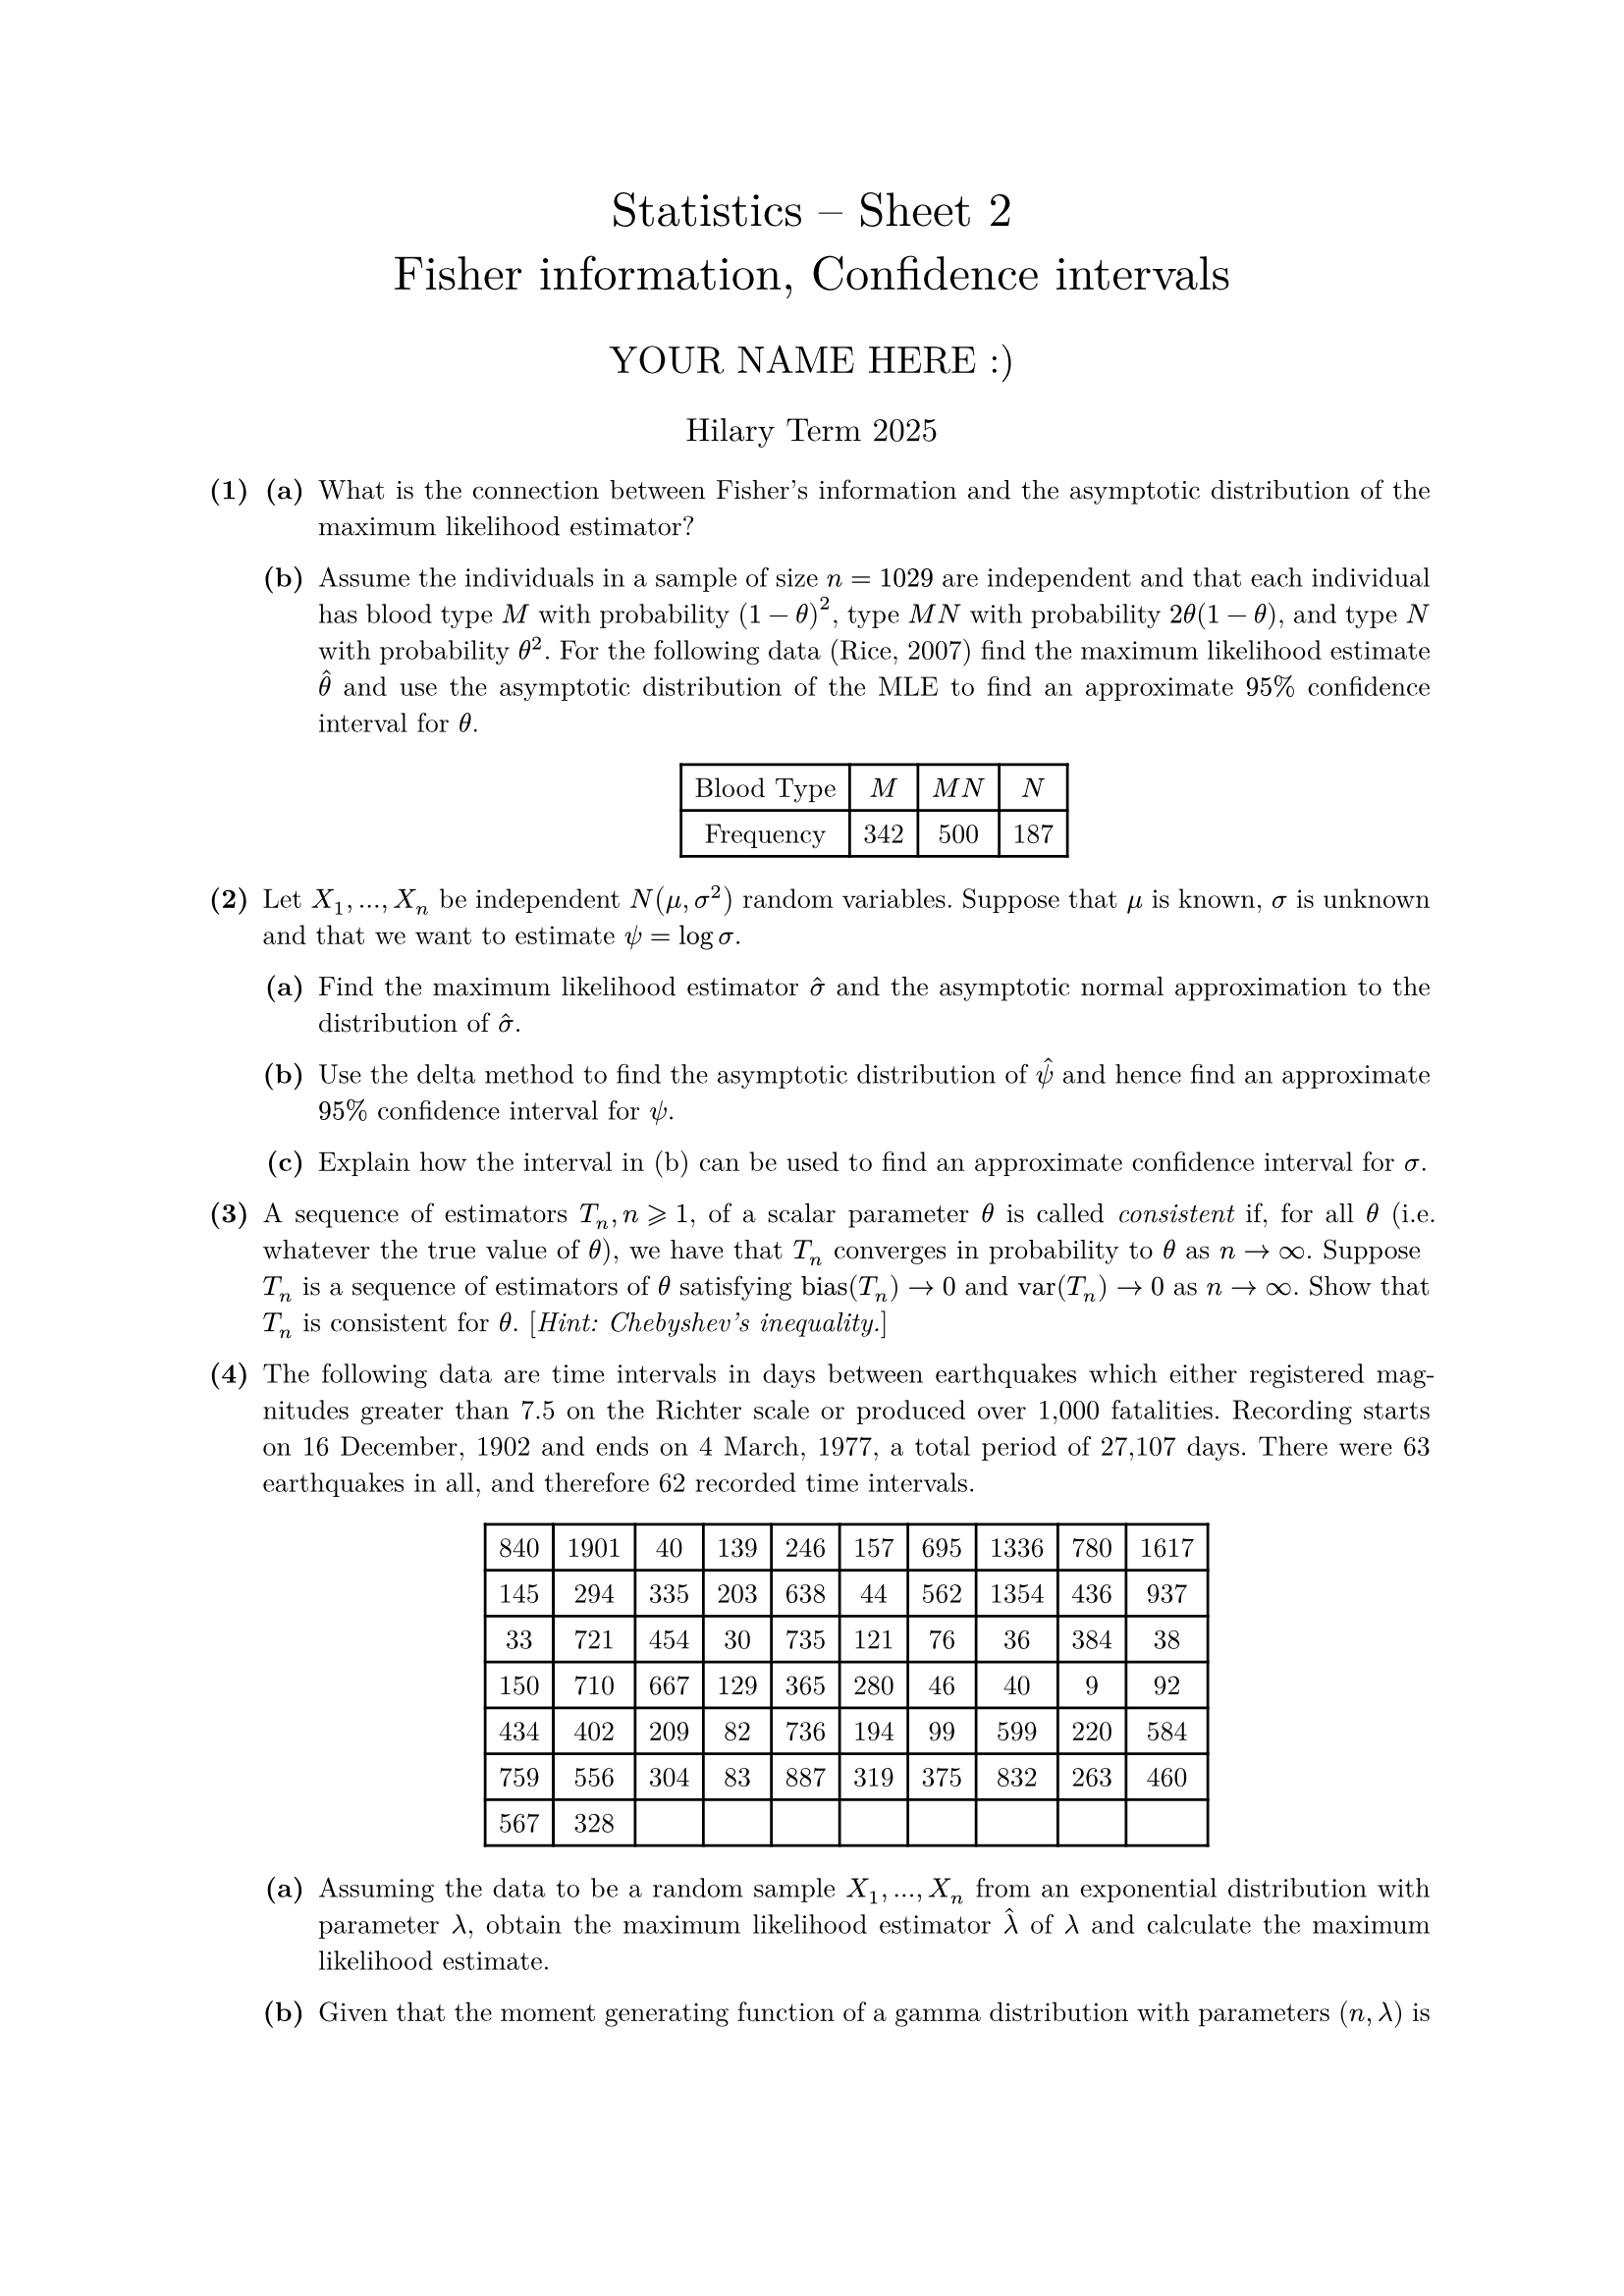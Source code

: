 #set text(size: 10pt, font: "New Computer Modern")
#set par(justify: true)
#set enum(numbering: n => [*(#n)*])
#let parts(body) = {set enum(numbering: n => strong(numbering("(a)",n))); body}
#let subparts(body) = {set enum(numbering: n => strong(numbering("(i)",n))); body}
#let solution(body) = block(
	stroke: 1pt + rgb(40, 40, 40, 200), radius: 1pt, width: 100%, inset: 1em, strong("Solution:") + v(0pt) + body
)
#let mb(body) = math.upright(math.bold(body))

#align(center, text(1.75em)[Statistics -- Sheet 2\ Fisher information, Confidence intervals])
#align(center, text(1.4em)[YOUR NAME HERE :)])
#align(center, text(1.2em)[Hilary Term 2025])

// version uploaded 2025-01-06




	
+ /* 1 */ #parts[
		+ /* 1a */ What is the connection between Fisher's information and the asymptotic distribution of the maximum likelihood estimator?
			
		+ /* 1b */ Assume the individuals in a sample of size $n=1 0 2 9$ are independent and that each individual has blood type $M$ with probability $(1-theta)^(2)$, type $M N$ with probability $2 theta(1-theta)$, and type $N$ with probability $theta^(2)$. For the following data (Rice, 2007) find the maximum likelihood estimate $hat(theta)$ and use the asymptotic distribution of the MLE to find an approximate $9 5 %$ confidence interval for $theta$. #align(center, table(columns: 4,
        [Blood Type], $M$, $M N$, $N$, 
        [Frequency], [342], [500], [187], 
			))
	]
	
	
	
+ /* 2 */ Let $X_(1), dots, X_(n)$ be independent $N(mu, sigma^(2))$ random variables. Suppose that $mu$ is known, $sigma$ is unknown and that we want to estimate $psi=log sigma$.
	#parts[
		+ /* 2a */ Find the maximum likelihood estimator $hat(sigma)$ and the asymptotic normal approximation to the distribution of $hat(sigma)$.
			
		+ /* 2b */ Use the delta method to find the asymptotic distribution of $hat(psi)$ and hence find an approximate $9 5 %$ confidence interval for $psi$.
			
		+ /* 2c */ Explain how the interval in (b) can be used to find an approximate confidence interval for $sigma$.
	]
	
	
	
+ /* 3 */ A sequence of estimators $T_(n), n gt.eq.slant 1$, of a scalar parameter $theta$ is called _consistent_ if, for all $theta$ (i.e. whatever the true value of $theta$), we have that $T_(n)$ converges in probability to $theta$ as $n -> oo$. Suppose $T_(n)$ is a sequence of estimators of $theta$ satisfying $op("bias")(T_(n)) -> 0$ and $op("var")(T_(n)) -> 0$ as $n -> oo$. Show that $T_(n)$ is consistent for $theta$. [_Hint: Chebyshev's inequality._]
	
	
	
+ /* 4 */ The following data are time intervals in days between earthquakes which either registered magnitudes greater than 7.5 on the Richter scale or produced over 1,000 fatalities. Recording starts on 16 December, 1902 and ends on 4 March, 1977, a total period of 27,107 days. There were 63 earthquakes in all, and therefore 62 recorded time intervals. #align(center, table(columns: 10,
    [840], [1901], [40], [139], [246], [157], [695], [1336], [780], [1617], 
    [145], [294], [335], [203], [638], [44], [562], [1354], [436], [937], 
    [33], [721], [454], [30], [735], [121], [76], [36], [384], [38], 
    [150], [710], [667], [129], [365], [280], [46], [40], [9], [92], 
    [434], [402], [209], [82], [736], [194], [99], [599], [220], [584], 
    [759], [556], [304], [83], [887], [319], [375], [832], [263], [460], 
    [567], [328],
	))
	#parts[
		+ /* 4a */ Assuming the data to be a random sample $X_(1), dots, X_(n)$ from an exponential distribution with parameter $lambda$, obtain the maximum likelihood estimator $hat(lambda)$ of $lambda$ and calculate the maximum likelihood estimate.
			
		+ /* 4b */ Given that the moment generating function of a gamma distribution with parameters $(n, lambda)$ is $ 
				M_(n)(t)=((lambda)/(lambda-t))^(n),
			 $ show that $Y=sum_(i=1)^(n) X_(i)$ has a gamma distribution.
			
		+ /* 4c */ Show that $ 
				((a)/(n overline(x)), (b)/(n overline(x)))
			 $ is an exact $9 5 %$ central confidence interval for $lambda$ if $ 
				integral_(0)^(a) (y^(n-1) e^(-y))/(Gamma(n)) d y=integral_(b)^(oo) (y^(n-1) e^(-y))/(Gamma(n)) d y=0.0 2 5
			 $
			
		+ /* 4d */ Obtain Fisher's information for $lambda$ and use it to find an approximate $9 5 %$ confidence interval for $lambda$. The interval given by the exact method above is $(0.0 0 1 8,0.0 0 2 9)$. Verify numerically that your approximate interval is close to this.
	]
	
	
	
+ /* 5 */ Let $X_(1), dots, X_(n)$ be a random sample from a normal distribution with known mean $mu$ and unknown variance $sigma^(2)$. Three possible confidence intervals for $sigma^(2)$ are $ 
		(sum_(i=1)^(n) ((X_(i)-overline(X))^(2))/(a_(1)), sum_(i=1)^(n) ((X_(i)-overline(X))^(2))/(a_(2)))wide
		(sum_(i=1)^(n) ((X_(i)-mu )^(2))/(b_(1)), sum_(i=1)^(n) ((X_(i)-mu )^(2))/(b_(2)))wide
		((n(overline(X)-mu)^(2))/(c_(1)), (n(overline(X)-mu)^(2))/(c_(2)))
	 $ where $a_(1), a_(2), b_(1), b_(2), c_(1), c_(2)$ are constants. [_For a $chi^(2)$ with e.g. 6 degrees of freedom, you can use_ `qchisq(0.05,6)` _to find the 0.05 quantile._]
	#parts[
		+ /* 5a */ Find values of these six constants which give confidence level 0.90 for each of the three intervals when $n=1 0$ and compare the expected widths of the three intervals in this case.
			
		+ /* 5b */ With $sigma^(2)=1$, what value of $n$ is required to achieve a $9 0 %$ confidence interval of expected width less than 2 in the second and third cases above?
	]
	
	
	
+ /* 6 */ Let $X_(1), dots, X_(m)$ and $Y_(1), dots, Y_(n)$ be independent random samples from normal distributions $N (mu_(1), sigma^(2))$ and $N (mu_(2), sigma^(2))$, respectively, where the parameters $mu_(1), mu_(2), sigma^(2)$ are unknown. Let $ 
		S^(2)=(m+n-2)^(-1)(sum_(i=1)^(m)(X_(i)-overline(X))^(2)+sum_(j=1)^(n)(Y_(j)-overline(Y))^(2))
	 $ Determine the distributions of both $ 
		(m+n-2) S^(2)  slash  sigma^(2) quad  "and"  quad (overline(X)-overline(Y)-(mu_(1)-mu_(2)))/(sqrt(S^(2)((1)/(m)+(1)/(n))))
	 $ Show how to construct a confidence interval for $mu_(1)-mu_(2)$.
	
+ /* 7 */ Ten students were asked to guess the width of a lecture room. Their guesses (in metres) were: $1 0,1 1,1 2,1 3,1 5,1 6,1 7,1 8,1 9,2 5$. The actual width of the room was 13.1 m.
	#parts[
		+ /* 7a */ Assuming the data arise from a normal distribution, how would you test whether this distribution has the correct mean? State the appropriate null and alternative hypotheses, and any assumptions you need to make for the hypothesis test to be appropriate.
			
		+ /* 7b */ Carry out the test you suggested in (a) and state your conclusions.
			
		+ /* 7c */ Modify your test to test whether the data are from a distribution with a mean value higher than the true value and re-state your conclusions.
	]
	
	
	
+ /* 8 */ #parts[
		+ /* 8a */ Read in the earthquake data from question 4 and try an exponential Q-Q plot: ```r
				x <- scan("http://www.stats.ox.ac.uk/~laws/partA-stats/data/quakes.txt")
				n <- length(x)
				k <- 1:n
				plot(-log(1 - k/(n+1)), sort(x), main = "Exponential Q-Q Plot",
				  ylab = "Ordered data", xlab = "-log[1 - k/(n+1)]")
				abline(0, mean(x))
				# abline above plots a line with intercept = 0 and gradient = mean(x)
				# - from lecture notes the exponential Q-Q plot should have intercept O
				# and gradient mu if the data are exponential with mean mu
				# use ?abline to see the help page for abline
			``` Is an exponential model a reasonable assumption for this dataset?
			
		+ /* 8b */ The $2.5 %$ and $9 7.5 %$ quantiles for a gamma distribution with parameters $(n, 1)$ can be calculated as follows.```r
				a <- qgamma(0.025, n)
				b <- qgamma(0.975, n)
			``` That is, the function `qgamma(p, n)` calculates the $p$th quantile of a gamma distribution with shape parameter $n$ and rate parameter 1 . Calculate the exact confidence interval of question 4: `c(a, b) / sum(x)`.
			
		+ /* 8c */ Also use R to check that the approximate $9 5 %$ confidence interval for $lambda$ obtained using Fisher's information is as given in question 4 -- you might have obtained one of two possible approx intervals: ```r
				# approx interval using lambda.hat +/- 1.96*I(lambda.hat)^(-1/2)
				xbar <- mean(x)
				c(1 - 1.96/sqrt(n), 1 + 1.96/sqrt(n)) / xbar
				
				# second approx interval from substituting I(lambda) = n/lambda^(2)
				# and then solving the inequalities
				# i.e. not replacing lambda by lambda.hat in order to estimate a variance
				c(1/(1 + 1.96/sqrt(n)), 1/(1 - 1.96/sqrt(n))) / xbar
			```
	]
	
	
	
+ /* 9 */ Following the previous question, for data that are exponential with parameter $lambda$ there are three possible confidence intervals for $lambda$ -- one based on the gamma distribution plus two approximation possibilities. These three are all different, but numerically they are almost the same in question 4 where $n=6 2$. Use the code below to investigate how the three differ when $n$ is small, e.g. $n=1 0$. What do you conclude? ```r
		# investigate how the three intervals perform in small samples,
		# e.g. n = 10, using data generated from an exponential, parameter 1
		
		# generate the sample, calculate and plot the three intervals
		# repeat m times, e.g. m = 33 giving 99 intervals in total
		
		# copy-and-paste the following chunk into R, you don't need to work out
		# the details of what all the plotting commands are doing
		# ---begin chunk---
		n <- 10
		a <- qgamma(0.025, n)
		b <- qgamma(0.975, n)
		m <- 33
		
		plot(1, 1, type = "n", yaxt = "n", xlim = c(0, 5), ylim = c(0, 4*m),
      xlab = "lambda", ylab = "",
      main = paste("95% CIs: samples of size", n, "from exponential, parameter 1"))
		abline(v = 1)
		legend("topright", c("interval1", "interval2", "interval3"),
      lty = 1, lwd = 2, col = c(1, "orange2", "steelblue2"))
		
		for (i in 1:m) {
      x <- rexp(n)
      ci1 <- c(a, b) / sum(x)
      ci2 <- c(1 - 1.96/sqrt(n), 1 + 1.96/sqrt(n)) / mean(x)
      ci3 <- c(1/(1 + 1.96/sqrt(n)), 1/(1 - 1.96/sqrt(n))) / mean(x)
      lines(ci1, rep(4*i-1, 2), lwd = 2)
      lines(ci2, rep(4*i-2, 2), lwd = 2, col = "orange")
      lines(ci3, rep(4*i-3, 2), lwd = 2, col = "steelblue")
		}
		# ---end chunk---
		
		# x <- rexp(n) generates a sample of size n
		# use ?rexp to see the help page for rexp - when no rate parameter is
		# given, rate = 1 is the default, hence vertical line on the plot at
		# the true value lambda = 1
		
		# the three intervals behave differently in small samples
		# try repeating with larger n, e.g. n = 20, 50
		# - you only need to change the first line n <- 10 to a different value
		# at n = 50 the three intervals are close, especially intervals 1 & 2
		# (and n = 62 for the data in question 3)
	```
	
	
	
+ /* 10 */ To do question 7 you need the sample mean $overline(x)$ and sample standard deviation $s$: ```r
		x <- c(10, 11, 12, 13, 15, 16, 17, 18, 19, 25)
		mean(x)
		sd(x)
	``` Use the functions `qt` and/or `pt` to determine the significance (or otherwise) of the test statistic in question 7: The $p$th quantile of a $t_(r)$-distribution can be calculated using `qt(p,r)`, so e.g. the $9 7.5 %$ quantile of a $t_(4)$-distribution can be found using: `qt(0.975,4)`.\ Alternatively, the cdf of a $t_(r)$-distribution at $y$ can be calculated using `pt(y,r)`, so e.g. the probability that a $t_(4)$ random variable is less than 1.96 is given by: `pt(1.96,4)`. ```r
		# test statistic
		tobs <- sqrt(10)*(mean(x) - 13.1)/sd(x)
		
		# two-sided p-value
		2*(1 - pt(tobs, df = 9))
		
		# one-sided p-value
		1 - pt(tobs, df = 9)
		
		# can check using t.test, see ?t.test
		# - by default it assumes two-sided, and also uses a method for unequal variances
		# hence we want var.equal = TRUE
		t.test(x, mu = 13.1, var.equal = TRUE)
		
		# one-sided
		t.test(x, mu = 13.1, alternative = "greater", var.equal = TRUE)
		
		# or could compare tobs to the quantiles
		qt(0.975, df = 9)
		qt(0.95, df = 9)
	```
